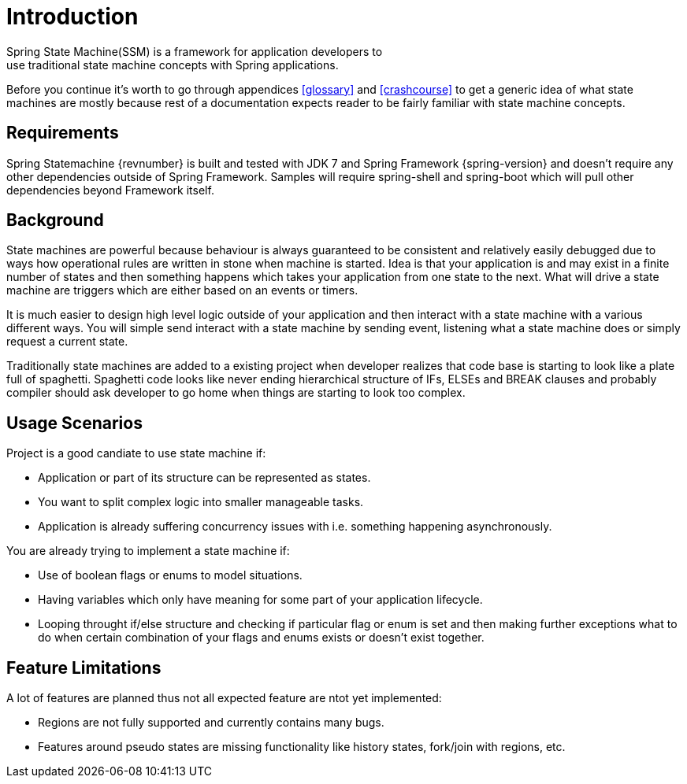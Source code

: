 [[introduction]]
= Introduction
Spring State Machine(SSM) is a framework for application developers to
use traditional state machine concepts with Spring applications.

Before you continue it's worth to go through appendices <<glossary>>
and <<crashcourse>> to get a generic idea of what state machines are
mostly because rest of a documentation expects reader to be fairly
familiar with state machine concepts.

== Requirements
Spring Statemachine {revnumber} is built and tested with JDK 7 and Spring
Framework {spring-version} and doesn't require any other dependencies
outside of Spring Framework. Samples will require spring-shell and
spring-boot which will pull other dependencies beyond Framework
itself.

== Background
State machines are powerful because behaviour is always guaranteed to be
consistent and relatively easily debugged due to ways how operational
rules are written in stone when machine is started. Idea is that your
application is and may exist in a finite number of states and then something
happens which takes your application from one state to the next. What
will drive a state machine are triggers which are either based on an
events or timers.

It is much easier to design high level logic outside of your
application and then interact with a state machine with a various
different ways. You will simple send interact with a state machine by
sending event, listening what a state machine does or simply request a
current state.

Traditionally state machines are added to a existing project when
developer realizes that code base is starting to look like a plate
full of spaghetti. Spaghetti code looks like never ending hierarchical
structure of IFs, ELSEs and BREAK clauses and probably compiler should
ask developer to go home when things are starting to look too complex.

== Usage Scenarios

Project is a good candiate to use state machine if:

* Application or part of its structure can be represented as states.
* You want to split complex logic into smaller manageable tasks.
* Application is already suffering concurrency issues with i.e.
  something happening asynchronously.

You are already trying to implement a state machine if:

* Use of boolean flags or enums to model situations.
* Having variables which only have meaning for some part of your
  application lifecycle.
* Looping throught if/else structure and checking if particular flag or
  enum is set and then making further exceptions what to do when certain
  combination of your flags and enums exists or doesn't exist together.

== Feature Limitations

A lot of features are planned thus not all expected feature are ntot
yet implemented:

* Regions are not fully supported and currently contains many bugs.
* Features around pseudo states are missing functionality like history
  states, fork/join with regions, etc.

